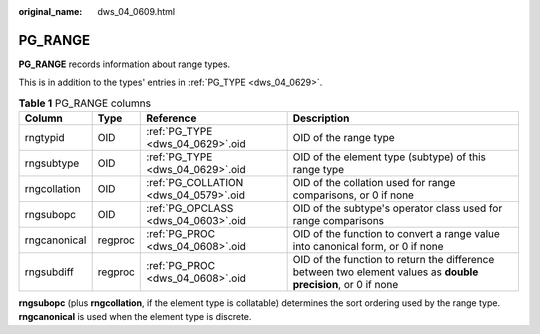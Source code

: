 :original_name: dws_04_0609.html

.. _dws_04_0609:

PG_RANGE
========

**PG_RANGE** records information about range types.

This is in addition to the types' entries in :ref:`PG_TYPE <dws_04_0629>`.

.. table:: **Table 1** PG_RANGE columns

   +--------------+---------+---------------------------------------+---------------------------------------------------------------------------------------------------------------+
   | Column       | Type    | Reference                             | Description                                                                                                   |
   +==============+=========+=======================================+===============================================================================================================+
   | rngtypid     | OID     | :ref:`PG_TYPE <dws_04_0629>`.oid      | OID of the range type                                                                                         |
   +--------------+---------+---------------------------------------+---------------------------------------------------------------------------------------------------------------+
   | rngsubtype   | OID     | :ref:`PG_TYPE <dws_04_0629>`.oid      | OID of the element type (subtype) of this range type                                                          |
   +--------------+---------+---------------------------------------+---------------------------------------------------------------------------------------------------------------+
   | rngcollation | OID     | :ref:`PG_COLLATION <dws_04_0579>`.oid | OID of the collation used for range comparisons, or 0 if none                                                 |
   +--------------+---------+---------------------------------------+---------------------------------------------------------------------------------------------------------------+
   | rngsubopc    | OID     | :ref:`PG_OPCLASS <dws_04_0603>`.oid   | OID of the subtype's operator class used for range comparisons                                                |
   +--------------+---------+---------------------------------------+---------------------------------------------------------------------------------------------------------------+
   | rngcanonical | regproc | :ref:`PG_PROC <dws_04_0608>`.oid      | OID of the function to convert a range value into canonical form, or 0 if none                                |
   +--------------+---------+---------------------------------------+---------------------------------------------------------------------------------------------------------------+
   | rngsubdiff   | regproc | :ref:`PG_PROC <dws_04_0608>`.oid      | OID of the function to return the difference between two element values as **double precision**, or 0 if none |
   +--------------+---------+---------------------------------------+---------------------------------------------------------------------------------------------------------------+

**rngsubopc** (plus **rngcollation**, if the element type is collatable) determines the sort ordering used by the range type. **rngcanonical** is used when the element type is discrete.
